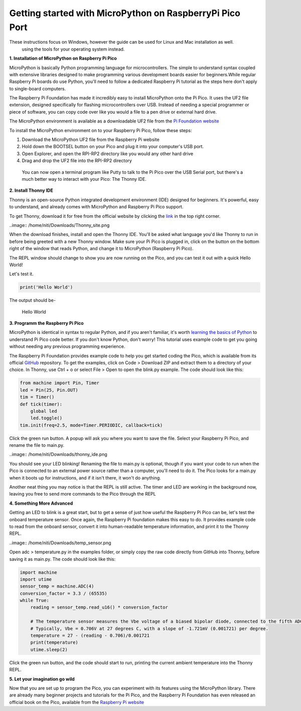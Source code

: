 Getting started with MicroPython on RaspberryPi Pico Port
=========================================================

These instructions focus on Windows, however the guide can be used for Linux and Mac installation as well.
 using the tools for your operating system instead.


**1. Installation of MicroPython on Raspberry Pi Pico**


MicroPython is basically Python programming language for microcontrollers. The simple to understand syntax coupled with extensive libraries designed to make programming various  development boards easier for beginners.While regular Raspberry Pi boards do use Python, you'll need to follow a dedicated Raspberry Pi tutorial as the steps here don't apply to single-board computers.

The Raspberry Pi Foundation has made it incredibly easy to install MicroPython onto the Pi Pico. It uses the UF2 file extension, designed specifically for flashing microcontrollers over USB. Instead of needing a special programmer or piece of software, you can copy code over like you would a file to a pen drive or external hard drive. 

The MicroPython environment is available as a downloadable UF2 file from the `Pi Foundation website <https://www.raspberrypi.org/documentation/rp2040/getting-started/#getting-started-with-micropython>`_




.. image:: /img/Pi_Pico_uf2.png
    :alt: ESP32 board
    :width: 640px

To install the MicroPython environment on to your Raspberry Pi Pico, follow these steps:

1. Download the MicroPython UF2 file from the Raspberry Pi website
2. Hold down the BOOTSEL button on your Pico and plug it into your computer's USB port.
3. Open Explorer, and open the RPI-RP2 directory like you would any other hard drive
4. Drag and drop the UF2 file into the RPI-RP2 directory

 You can now open a terminal program like Putty to talk to the Pi Pico over the USB Serial port, but there's a much better way to interact with your Pico: The Thonny IDE.

**2. Install Thonny IDE**


Thonny is an open-source Python integrated development environment (IDE) designed for beginners. It's powerful, easy to understand, and already comes with MicroPython and Raspberry Pi Pico support.

To get Thonny, download it for free from the official website by clicking the `link <https://thonny.org/>`_ in the top right corner.

..image:: /home/niti/Downloads/Thonny_site.png

When the download finishes, install and open the Thonny IDE. You'll be asked what language you'd like Thonny to run in before being greeted with a new Thonny window. Make sure your Pi Pico is plugged in, click on the button on the bottom right of the window that reads Python, and change it to MicroPython (Raspberry Pi Pico).

The REPL window should change to show you are now running on the Pico, and you can test it out with a quick Hello World!

Let's test it.

.. code-block:: python3

	print('Hello World')

The output should be-
	
	Hello World

**3. Programm the Raspberry Pi Pico**


MicroPython is identical in syntax to regular Python, and if you aren't familiar, it's worth `learning the basics of Python <https://www.makeuseof.com/python-hello-world/>`_  to understand Pi Pico code better. If you don't know Python, don't worry! This tutorial uses example code to get you going without needing any previous programming experience.

The Raspberry Pi Foundation provides example code to help you get started coding the Pico, which is available from its official `GitHub <https://github.com/raspberrypi/pico-micropython-examples>`_ repository. To get the examples, click on Code > Download ZIP and extract them to a directory of your choice. In Thonny, use Ctrl + o or select File > Open to open the blink.py example. The code should look like this:

.. code-block:: python3

	from machine import Pin, Timer
	led = Pin(25, Pin.OUT)
	tim = Timer()
	def tick(timer):
	    global led
	    led.toggle()
	tim.init(freq=2.5, mode=Timer.PERIODIC, callback=tick)

Click the green run button. A popup will ask you where you want to save the file. Select your Raspberry Pi Pico, and rename the file to main.py.

..image:: /home/niti/Downloads/thonny_ide.png


.. image:: /img/thonny_ide.png
    :alt: ESP32 board
    :width: 640px
You should see your LED blinking! Renaming the file to main.py is optional, though if you want your code to run when the Pico is connected to an external power source rather than a computer, you'll need to do it. The Pico looks for a main.py when it boots up for instructions, and if it isn't there, it won't do anything.

Another neat thing you may notice is that the REPL is still active. The timer and LED are working in the background now, leaving you free to send more commands to the Pico through the REPL


**4. Something More Advanced**


Getting an LED to blink is a great start, but to get a sense of just how useful the Raspberry Pi Pico can be, let's test the onboard temperature sensor. Once again, the Raspberry Pi foundation makes this easy to do. It provides example code to read from the onboard sensor, convert it into human-readable temperature information, and print it to the Thonny REPL.

..image:: /home/niti/Downloads/temp_sensor.png

Open adc > temperature.py in the examples folder, or simply copy the raw code directly from GitHub into Thonny, before saving it as main.py. The code should look like this:

.. code-block:: python3

	import machine
	import utime
	sensor_temp = machine.ADC(4)
	conversion_factor = 3.3 / (65535)
	while True:
	    reading = sensor_temp.read_u16() * conversion_factor
    
	    # The temperature sensor measures the Vbe voltage of a biased bipolar diode, connected to the fifth ADC channel
	    # Typically, Vbe = 0.706V at 27 degrees C, with a slope of -1.721mV (0.001721) per degree. 
	    temperature = 27 - (reading - 0.706)/0.001721
	    print(temperature)
	    utime.sleep(2)

Click the green run button, and the code should start to run, printing the current ambient temperature into the Thonny REPL.

**5. Let your imagination go wild**


Now that you are set up to program the Pico, you can experiment with its features using the MicroPython library. There are already many beginner projects and tutorials for the Pi Pico, and the Raspberry Pi Foundation has even released an official book on the Pico, available from the `Raspberry Pi website <https://www.raspberrypi.org/blog/new-book-get-started-with-micropython-on-raspberry-pi-pico/>`_



